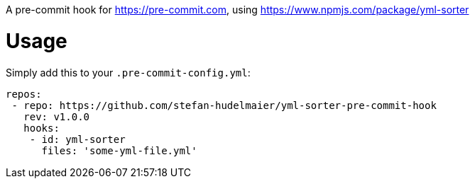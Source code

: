 A pre-commit hook for https://pre-commit.com, using https://www.npmjs.com/package/yml-sorter

= Usage

Simply add this to your `.pre-commit-config.yml`:

....
repos:
 - repo: https://github.com/stefan-hudelmaier/yml-sorter-pre-commit-hook
   rev: v1.0.0
   hooks:
    - id: yml-sorter
      files: 'some-yml-file.yml'
....

